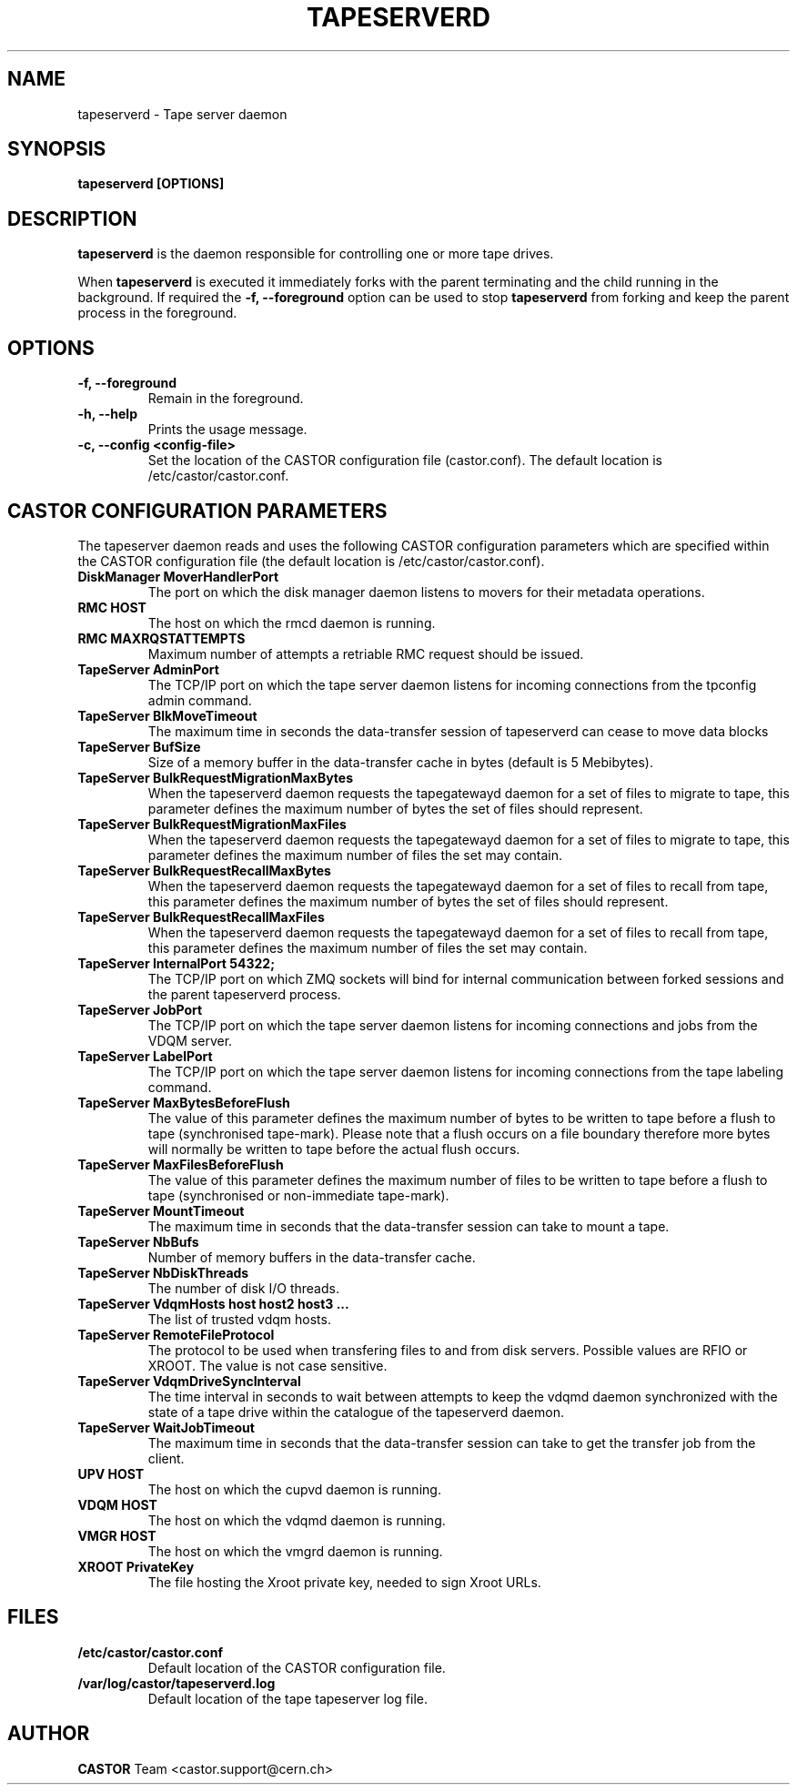 .\" Copyright (C) 2003  CERN
.\" This program is free software; you can redistribute it and/or
.\" modify it under the terms of the GNU General Public License
.\" as published by the Free Software Foundation; either version 2
.\" of the License, or (at your option) any later version.
.\" This program is distributed in the hope that it will be useful,
.\" but WITHOUT ANY WARRANTY; without even the implied warranty of
.\" MERCHANTABILITY or FITNESS FOR A PARTICULAR PURPOSE.  See the
.\" GNU General Public License for more details.
.\" You should have received a copy of the GNU General Public License
.\" along with this program; if not, write to the Free Software
.\" Foundation, Inc., 59 Temple Place - Suite 330, Boston, MA 02111-1307, USA.
.TH TAPESERVERD "8castor" "$Date: 2014/03/24 14:44:00 $" CASTOR "CASTOR"
.SH NAME
tapeserverd \- Tape server daemon
.SH SYNOPSIS
.BI "tapeserverd [OPTIONS]"

.SH DESCRIPTION
\fBtapeserverd\fP is the daemon responsible for controlling one or more tape
drives.
.P
When \fBtapeserverd\fP is executed it immediately forks with the parent
terminating and the child running in the background.  If required the
\fB\-f, \-\-foreground\fP option can be used to stop \fBtapeserverd\fP from
forking and keep the parent process in the foreground.

.SH OPTIONS
.TP
\fB\-f, \-\-foreground
Remain in the foreground.
.TP
\fB\-h, \-\-help
Prints the usage message.
.TP
\fB\-c, \-\-config <config-file>
Set the location of the CASTOR configuration file (castor.conf).  The default location is /etc/castor/castor.conf.

.SH CASTOR CONFIGURATION PARAMETERS
The tapeserver daemon reads and uses the following CASTOR configuration
parameters which are specified within the CASTOR configuration file (the
default location is /etc/castor/castor.conf).

.TP
\fBDiskManager MoverHandlerPort
The port on which the disk manager daemon listens to movers for their metadata
operations.

.TP
\fBRMC HOST
The host on which the rmcd daemon is running.

.TP
\fBRMC MAXRQSTATTEMPTS
Maximum number of attempts a retriable RMC request should be issued.

.TP
\fBTapeServer AdminPort
The TCP/IP port on which the tape server daemon listens for incoming
connections from the tpconfig admin command.

.TP
\fBTapeServer BlkMoveTimeout
The maximum time in seconds the data-transfer session of tapeserverd can
cease to move data blocks

.TP
\fBTapeServer BufSize
Size of a memory buffer in the data-transfer cache in bytes (default is 5
Mebibytes).

.TP
\fBTapeServer BulkRequestMigrationMaxBytes
When the tapeserverd daemon requests the tapegatewayd daemon for a set of
files to migrate to tape, this parameter defines the maximum number of bytes
the set of files should represent.

.TP
\fBTapeServer BulkRequestMigrationMaxFiles
When the tapeserverd daemon requests the tapegatewayd daemon for a set of
files to migrate to tape, this parameter defines the maximum number of files
the set may contain.

.TP
\fBTapeServer BulkRequestRecallMaxBytes
When the tapeserverd daemon requests the tapegatewayd daemon for a set of
files to recall from tape, this parameter defines the maximum number of bytes
the set of files should represent.

.TP
\fBTapeServer BulkRequestRecallMaxFiles
When the tapeserverd daemon requests the tapegatewayd daemon for a set of
files to recall from tape, this parameter defines the maximum number of files
the set may contain.

.TP
\fBTapeServer InternalPort 54322;
The TCP/IP port on which ZMQ sockets will bind for internal communication
between forked sessions and the parent tapeserverd process.

.TP
\fBTapeServer JobPort
The TCP/IP port on which the tape server daemon listens for incoming
connections and jobs from the VDQM server.

.TP
\fBTapeServer LabelPort
The TCP/IP port on which the tape server daemon listens for incoming
connections from the tape labeling command.

.TP
\fBTapeServer MaxBytesBeforeFlush
The value of this parameter defines the maximum number of bytes to be written
to tape before a flush to tape (synchronised tape-mark).  Please note that a
flush occurs on a file boundary therefore more bytes will normally be written
to tape before the actual flush occurs.

.TP
\fBTapeServer MaxFilesBeforeFlush
The value of this parameter defines the maximum number of files to be written
to tape before a flush to tape (synchronised or non-immediate tape-mark).

.TP
\fBTapeServer MountTimeout
The maximum time in seconds that the data-transfer session can take to mount a
tape.

.TP
\fBTapeServer NbBufs
Number of memory buffers in the data-transfer cache.

.TP
\fBTapeServer NbDiskThreads
The number of disk I/O threads.

.TP
\fBTapeServer VdqmHosts host host2 host3 ...
The list of trusted vdqm hosts.

.TP
\fBTapeServer RemoteFileProtocol
The protocol to be used when transfering files to and from disk servers.
Possible values are RFIO or XROOT.  The value is not case sensitive.

.TP
\fBTapeServer VdqmDriveSyncInterval
The time interval in seconds to wait between attempts to keep the vdqmd
daemon synchronized with the state of a tape drive within the catalogue of the
tapeserverd daemon.

.TP
\fBTapeServer WaitJobTimeout
The maximum time in seconds that the data-transfer session can take to get the
transfer job from the client.

.TP
\fBUPV HOST
The host on which the cupvd daemon is running.

.TP
\fBVDQM HOST
The host on which the vdqmd daemon is running.

.TP
\fBVMGR HOST
The host on which the vmgrd daemon is running.

.TP
\fBXROOT PrivateKey
The file hosting the Xroot private key, needed to sign Xroot URLs.

.SH FILES
.TP
.B /etc/castor/castor.conf
Default location of the CASTOR configuration file.
.TP
.B /var/log/castor/tapeserverd.log
Default location of the tape tapeserver log file.

.SH AUTHOR
\fBCASTOR\fP Team <castor.support@cern.ch>
